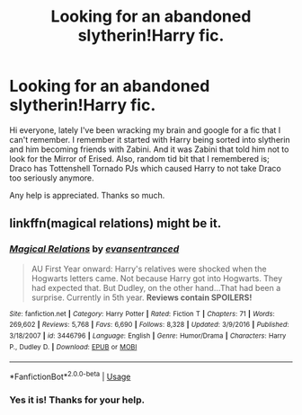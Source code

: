 #+TITLE: Looking for an abandoned slytherin!Harry fic.

* Looking for an abandoned slytherin!Harry fic.
:PROPERTIES:
:Author: AsianAsshole
:Score: 5
:DateUnix: 1531180984.0
:DateShort: 2018-Jul-10
:FlairText: Fic Search
:END:
Hi everyone, lately I've been wracking my brain and google for a fic that I can't remember. I remember it started with Harry being sorted into slytherin and him becoming friends with Zabini. And it was Zabini that told him not to look for the Mirror of Erised. Also, random tid bit that I remembered is; Draco has Tottenshell Tornado PJs which caused Harry to not take Draco too seriously anymore.

Any help is appreciated. Thanks so much.


** linkffn(magical relations) might be it.
:PROPERTIES:
:Author: alonelysock
:Score: 1
:DateUnix: 1531189027.0
:DateShort: 2018-Jul-10
:END:

*** [[https://www.fanfiction.net/s/3446796/1/][*/Magical Relations/*]] by [[https://www.fanfiction.net/u/651163/evansentranced][/evansentranced/]]

#+begin_quote
  AU First Year onward: Harry's relatives were shocked when the Hogwarts letters came. Not because Harry got into Hogwarts. They had expected that. But Dudley, on the other hand...That had been a surprise. Currently in 5th year. *Reviews contain SPOILERS!*
#+end_quote

^{/Site/:} ^{fanfiction.net} ^{*|*} ^{/Category/:} ^{Harry} ^{Potter} ^{*|*} ^{/Rated/:} ^{Fiction} ^{T} ^{*|*} ^{/Chapters/:} ^{71} ^{*|*} ^{/Words/:} ^{269,602} ^{*|*} ^{/Reviews/:} ^{5,768} ^{*|*} ^{/Favs/:} ^{6,690} ^{*|*} ^{/Follows/:} ^{8,328} ^{*|*} ^{/Updated/:} ^{3/9/2016} ^{*|*} ^{/Published/:} ^{3/18/2007} ^{*|*} ^{/id/:} ^{3446796} ^{*|*} ^{/Language/:} ^{English} ^{*|*} ^{/Genre/:} ^{Humor/Drama} ^{*|*} ^{/Characters/:} ^{Harry} ^{P.,} ^{Dudley} ^{D.} ^{*|*} ^{/Download/:} ^{[[http://www.ff2ebook.com/old/ffn-bot/index.php?id=3446796&source=ff&filetype=epub][EPUB]]} ^{or} ^{[[http://www.ff2ebook.com/old/ffn-bot/index.php?id=3446796&source=ff&filetype=mobi][MOBI]]}

--------------

*FanfictionBot*^{2.0.0-beta} | [[https://github.com/tusing/reddit-ffn-bot/wiki/Usage][Usage]]
:PROPERTIES:
:Author: FanfictionBot
:Score: 1
:DateUnix: 1531189047.0
:DateShort: 2018-Jul-10
:END:


*** Yes it is! Thanks for your help.
:PROPERTIES:
:Author: AsianAsshole
:Score: 1
:DateUnix: 1531308531.0
:DateShort: 2018-Jul-11
:END:
